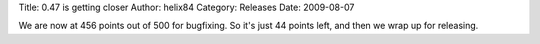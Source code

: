 Title: 0.47 is getting closer
Author: helix84
Category: Releases
Date: 2009-08-07


We are now at 456 points out of 500 for bugfixing. So it's just 44 points left, and then we wrap up for releasing.